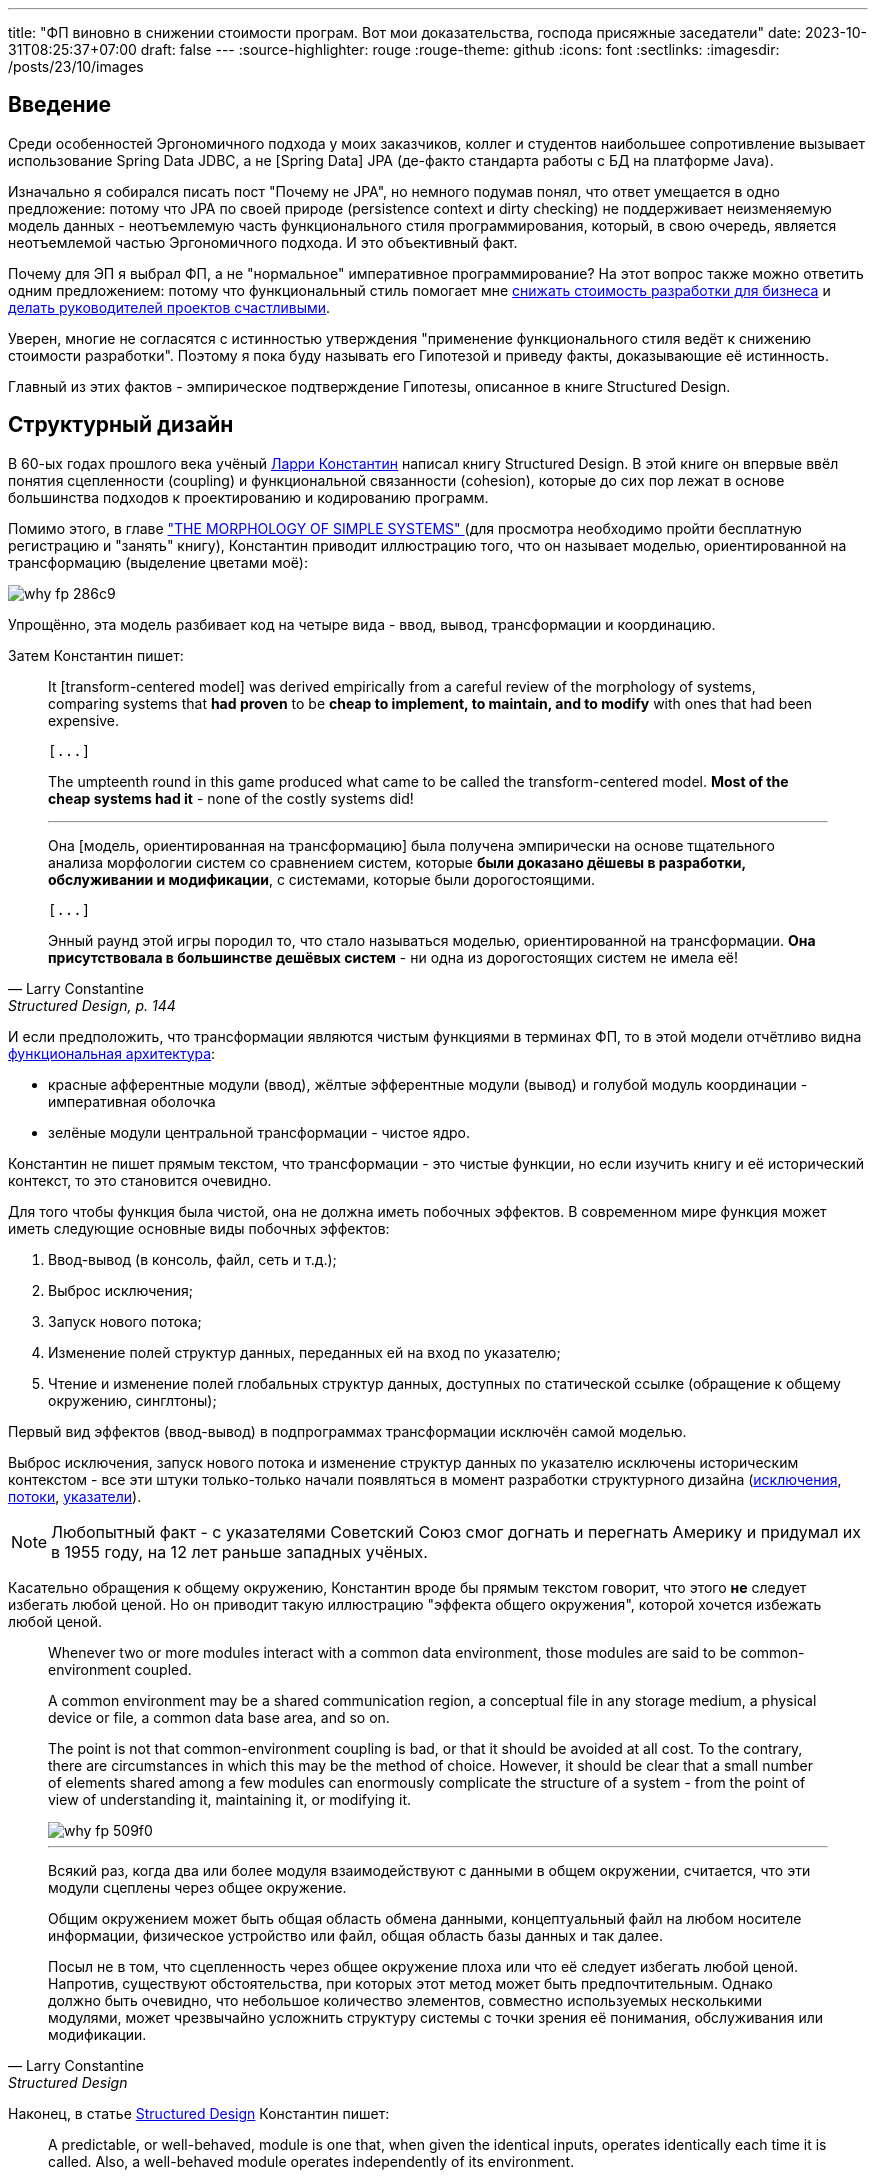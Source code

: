 ---
title: "ФП виновно в снижении стоимости програм. Вот мои доказательства, господа присяжные заседатели"
date: 2023-10-31T08:25:37+07:00
draft: false
---
:source-highlighter: rouge
:rouge-theme: github
:icons: font
:sectlinks:
:imagesdir: /posts/23/10/images

== Введение

Среди особенностей Эргономичного подхода у моих заказчиков, коллег и студентов наибольшее сопротивление вызывает использование Spring Data JDBC, а не [Spring Data] JPA (де-факто стандарта работы с БД на платформе Java).

Изначально я собирался писать пост "Почему не JPA", но немного подумав понял, что ответ умещается в одно предложение: потому что JPA по своей природе (persistence context и dirty checking) не поддерживает неизменяемую модель данных - неотъемлемую часть функционального стиля программирования, который, в свою очередь, является неотъемлемой частью Эргономичного подхода.
И это объективный факт.

Почему для ЭП я выбрал ФП, а не "нормальное" императивное программирование?
На этот вопрос также можно ответить одним предложением: потому что функциональный стиль помогает мне link:++{{<ref "microposts/23/07/project-e-retro-v3">}}++[снижать стоимость разработки для бизнеса] и link:++{{<ref "ergo-approach/landing#_кейсы">}}++[делать руководителей проектов счастливыми].

Уверен, многие не согласятся с истинностью утверждения "применение функционального стиля ведёт к снижению стоимости разработки".
Поэтому я пока буду называть его Гипотезой и приведу факты, доказывающие её истинность.

Главный из этих фактов - эмпирическое подтверждение Гипотезы, описанное в книге Structured Design.

== Структурный дизайн

В 60-ых годах прошлого века учёный https://en.wikipedia.org/wiki/Larry_Constantine[Ларри Константин] написал книгу Structured Design.
В этой книге он впервые ввёл понятия сцепленности (coupling) и функциональной связанности (cohesion), которые до сих пор лежат в основе большинства подходов к проектированию и кодированию программ.

Помимо этого, в главе https://archive.org/details/structureddesign00edwa/page/128/mode/2up["THE MORPHOLOGY OF SIMPLE SYSTEMS" ] (для просмотра необходимо пройти бесплатную регистрацию и "занять" книгу), Константин приводит иллюстрацию того, что он называет моделью, ориентированной на трансформацию (выделение цветами моё):

image::why-fp-286c9.png[]

Упрощённо, эта модель разбивает код на четыре вида - ввод, вывод, трансформации и координацию.

Затем Константин пишет:

[quote, Larry Constantine, "Structured Design, p. 144"]
____
It [transform-centered model] was derived empirically from a careful review of the morphology of systems, comparing systems that *had proven* to be *cheap to implement, to maintain, and to modify* with ones that had been expensive.

 [...]

The umpteenth round in this game produced what came to be called the transform-centered model.
*Most of the cheap systems had it* - none of the costly systems did!

---

Она [модель, ориентированная на трансформацию] была получена эмпирически на основе тщательного анализа морфологии систем со сравнением систем, которые *были доказано дёшевы в разработки, обслуживании и модификации*, с системами, которые были дорогостоящими.

 [...]

Энный раунд этой игры породил то, что стало называться моделью, ориентированной на трансформации.
*Она присутствовала в большинстве дешёвых систем* - ни одна из дорогостоящих систем не имела её!
____

И если предположить, что трансформации являются чистым  функциями в терминах ФП, то в этой модели отчётливо видна https://habr.com/ru/articles/571668/[функциональная архитектура]:

* красные афферентные модули (ввод), жёлтые эфферентные модули (вывод) и голубой модуль координации - императивная оболочка
* зелёные модули центральной трансформации - чистое ядро.

Константин не пишет прямым текстом, что трансформации - это чистые функции, но если изучить книгу и её исторический контекст, то это становится очевидно.

Для того чтобы функция была чистой, она не должна иметь побочных эффектов.
В современном мире функция может иметь следующие основные виды побочных эффектов:

. Ввод-вывод (в консоль, файл, сеть и т.д.);
. Выброс исключения;
. Запуск нового потока;
. Изменение полей структур данных, переданных ей на вход по указателю;
. Чтение и изменение полей глобальных структур данных, доступных по статической ссылке (обращение к общему окружению, синглтоны);

Первый вид эффектов (ввод-вывод) в подпрограммах трансформации исключён самой моделью.

Выброс исключения, запуск нового потока и изменение структур данных по указателю исключены историческим контекстом - все эти штуки только-только начали появляться в момент разработки структурного дизайна (https://en.wikipedia.org/wiki/Exception_handling_(programming)[исключения], https://en.wikipedia.org/wiki/Thread_(computing)[потоки], https://en.wikipedia.org/wiki/Pointer_(computer_programming)[указатели]).

[NOTE]
====
Любопытный факт - с указателями Советский Союз смог догнать и перегнать Америку и придумал их в 1955 году, на 12 лет раньше западных учёных.
====
Касательно обращения к общему окружению, Константин вроде бы прямым текстом говорит, что этого *не* следует избегать любой ценой.
Но он приводит такую иллюстрацию "эффекта общего окружения", которой хочется избежать любой ценой.
[quote, Larry Constantine, Structured Design, p. 88]
____
Whenever two or more modules interact with a common data environment, those modules are said to be common-environment coupled.
[...]
A common environment may be a shared communication region, a conceptual file in any storage medium, a physical device or file, a common data base area, and so on.
[...]
The point is not that common-environment coupling is bad, or that it should be avoided at all cost.
To the contrary, there are circumstances in which this may be the method of choice.
However, it should be clear that a small number of elements shared among a few modules can enormously complicate the structure of a system - from the point of view of understanding it, maintaining it, or modifying it.

image::why-fp-509f0.png[]

---

Всякий раз, когда два или более модуля взаимодействуют с данными в общем окружении, считается, что эти модули сцеплены через общее окружение.
[...]
Общим окружением может быть общая область обмена данными, концептуальный файл на любом носителе информации, физическое устройство или файл, общая область базы данных и так далее.
[...]
Посыл не в том, что сцепленность через общее окружение плоха или что её следует избегать любой ценой.
Напротив, существуют обстоятельства, при которых этот метод может быть предпочтительным.
Однако должно быть очевидно, что небольшое количество элементов, совместно используемых несколькими модулями, может чрезвычайно усложнить структуру системы с точки зрения её понимания, обслуживания или модификации.
____

Наконец, в статье https://www.academia.edu/58429322/Structured_design[Structured Design] Константин пишет:

[quote, Larry Constantine, Structured Design]
____
A predictable, or well-behaved, module is one that, when given the identical inputs, operates identically each time it is called.
Also, a well-behaved module operates independently of its environment.

---

Предсказуемый, или [хорошо управляемый/исправный/хорошо себя ведущий], модуль - это модуль, который при задании идентичных входных данных работает одинаково при каждом его вызове.
Кроме того, исправный модуль работает независимо от своей среды.
____

Это определение well-behaved модуля (подпрограммы) буквально является определением чистой функции.

***

Таким образом, мы получаем:

. Трансформации физически не могли иметь никаких эффектов, кроме обращения к общему окружению;
. При этом Константин иллюстрирует "эффект общего окружения" картинкой, которая повергнет в ужас любого разработчика;
. И называет исправными подпрограммы, которые обладают свойствами чистых функций - в том числе не обращаются к общему окружению.

Достаточно ли этого, для того чтобы прийти к выводу, что трансформации де-факто были чистыми функциями и, следовательно, модель, ориентированная на трансформации, является эквивалентом функциональной архитектуры?
Я считаю что да.

Это, в свою очередь, значит что есть эмпирические свидетельства тому, что применение функциональной архитектуры ведёт к системам "дешёвым в разработке, обслуживании и модификации".

Это могло бы быть неопровержимым доказательством Гипотезы, если бы не одно но.
Результаты этого исследования не были опубликованы в рецензируемом научном журнале, потому что "исходные данные и заметки были утеряны в беспорядочной гибели института".

Тем не менее, я считаю, что слова учёного с мировым именем заслуживают доверия.
В том числе потому, что они подтверждаются другими экспертами-практиками и моим собственным опытом.

== Косвенные подтверждения Гипотезы

=== ФП в книгах

Призывы максимум кода выделять в чистые функции встречаются во множестве книг, опубликованных начиная с 60-ых годов и публикуемых по сей день.

==== Functional Design: Principles, Patterns, and Practices (2023), Robert Martin

https://www.amazon.com/Functional-Design-Principles-Patterns-Practices/dp/0138176396[Свежая книга] Роберта Мартина, пожалуй, самого цитируемого человека на собеседованиях и конференциях по дизайну и хорошему коду, называется Functional Design: Principles, Patterns, and Practices.

==== Unit Testing: Principles, Practices, and Patterns (2020), Vladimir Khorikov

Лучшая, на мой взгляд, https://www.amazon.com/Unit-Testing-Principles-Practices-Patterns/dp/1617296279[книга по автоматизации тестирования] включает в себя три раздела на 23 страницы, посвящённых функциональной архитектуре.
Потому что она является необходимым

==== Patterns, Principles, and Practices of Domain-Driven Design (2015), Scott Millett

[quote, Scott Millett, "Patterns, Principles, and Practices of Domain-Driven Design, section Favor Hidden‐Side‐Effect‐Free Functions"]
____
Side effects can make code harder to reason about and harder to test, and they can often be the source of bugs.
In a broad programming context, avoiding side effecting functions as much as possible is generally considered good advice.
You even saw in the previous chapter how being side-effect‐free and immutable were two of the main strengths of value objects.
*But if avoiding side effects is good advice, avoiding hidden side effects is a fundamental expectation*.

---

Побочные эффекты могут усложнить анализ кода и его тестирование, а так же они часто бывают источником ошибок.
Избегать, насколько это возможно, функций с побочными эффектами -  обычно считается хорошим советом в программировании.
Вы даже видели в предыдущей главе, что отсутствие побочных эффектов и неизменяемость были двумя основными преимуществами объектов-значений.
*Но если избегать побочных эффектов - хороший совет, то избегать скрытых побочных эффектов - фундаментальное ожидание*.
____

==== Clean Code (2008), Robert Martin

[quote, Robert Martin, "Clean code, section Have No Side Effects"]
____
*Side effects are lies.*

Your function promises to do one thing, but it also does other hidden things.
Sometimes it will make unexpected changes to the variables of its own class.
Sometimes it will make them to the parameters passed into the function or to system globals.
In either case they are devious and damaging mistruths that often result in strange temporal couplings and order dependencies.

---

*Побочные эффекты - это ложь.*

Ваша функция обещает сделать что-то одно, но она также выполняет и другие скрытые действия.
Иногда она вносит неожиданные изменения в переменные своего класса.
Иногда делает это с параметрами, передаваемым в функцию, или глобальными переменными системы.
В любом случае это коварные и разрушительные обманы, которые часто приводят к странным временнЫм связям и зависимостям в порядке выполнения.
____

==== Domain-Driven Design (2003), Eric Evans

[quote, Eric Evans, "Domain-Driven Design, section SIDE-EFFECT-FREE FUNCTION"]
____
*Place as much of the logic of the program as possible into functions*, operations that return results with no observable side effects.
Strictly segregate commands (resulting in modifications to observable state) into very simple operations that do not return domain information.
Further control side effects by moving complex logic into VALUE OBJECTS with conceptual definitions fitting the responsibility.

---

*Помещайте возможный максимум логики программы в функции* — операции, которые возвращают результат без наблюдаемых побочных эффектов.
Строго выделяйте команды (приводящие к изменениям в наблюдаемом состоянии) в очень простые операции, которые не возвращают доменную информацию.
Дальнейший контроль побочных эффектов осуществляется путём переноса сложной логики в ОБЪЕКТЫ-ЗНАЧЕНИЯ, чьё концептуальное описание подходит для включения ответственности [за выполнение этой логики].
____

==== Object-Oriented Software Construction (1997), Bertrand Meyer

[quote, Bertrand Meyer, "Object-Oriented Software Construction, section 23.1 SIDE EFFECTS IN FUNCTIONS"]
____
The first question that we must address will have a deep effect on the style of our designs.
Is it legitimate for functions — routines that return a result — also to produce a side effect, that is to say, to change something in their environment?

*The gist of the answer is no*, but we must first understand the role of side effects, and distinguish between good and potentially bad side effects.

---

Первый вопрос, на который мы должны ответить, окажет глубокое влияние на стиль наших дизайнов.
Законно ли, чтобы функции — подпрограммы, возвращающие результат, — также производили побочный эффект, то есть изменяли что-то в своей среде?

*Суть ответа - нет*, но сначала мы должны понять роль побочных эффектов и провести различие между хорошими и потенциально плохими побочными эффектами.
____

---

Следующим косвенным доказательством преимущества ФП-стиля является тот факт, что большинство его адептов в начале своей карьеры были сторонниками императивного стиля.

=== ФП-перебежчики

Наиболее яркими, на мой взгляд, представителями людей, слишком слабых духом для императивного программирования, являются Роберт Мартин и Рич Хикки.

Мартин  — человек, чьё имя приходит на ум первым после слов "объектно-ориентированный дизайн" или "чистый код" - десять лет назад https://blog.cleancoder.com/uncle-bob/2019/08/22/WhyClojure.html[перешёл с C++ на Clojure] и теперь пишет https://blog.cleancoder.com/uncle-bob/2021/11/28/Spacewar.html[посты-оды функциональному стилю] и книги по функциональному дизайну.

Хикки некогда был адвокатом C++, но в итоге настолько https://dl.acm.org/doi/pdf/10.1145/3386321[устал от проблем, вызванных императивным стилем], что сделал собственный https://clojure.org/[функциональный язык] с персистентными структурами данных и примитивами безопасного конкурентного программирования, собственную https://www.datomic.com/[функциональную СУБД] и собственную https://docs.datomic.com/cloud/ions/ions.html[модель функционального программирования].
И это всё не академические изыскания - https://clojure.org/community/success_stories[Clojure активно используется в коммерческой разработке] (хотя масштаб использования не сопоставим с Java/C#/Kotlin и т.д., конечно же).

=== ФП в технологиях

Технологии, в частности языки программирования и фреймворки, призваны сделать разработку программ дешевле.
И сейчас наблюдается отчётливый тренд увеличения процента технологий, базирующихся на принципах ФП.
На основании чего можно предположить, что эти принципы помогают авторам удешевить разработку программ на базе их технологий.

Единственный [line-through]#популярный# известный мне язык родом из этого века, который не поддерживает ФП - Go.
Все остальные - Kotlin, Swift, Rust - поддерживают.
Естественно, я не говорю о целом ворохе чисто функциональных языков программирования.

Сейчас даже Java семимильными шагами идёт в сторону ФП стиля — записи, закрытые иерархии, паттерн мэтчинг, лямбды в конце концов.

А GUI-фреймворки, некогда бывшие безраздельной вотчиной ООП, в XXI веке все как один - https://react.dev/[React], https://developer.apple.com/xcode/swiftui/[SwiftUI], https://developer.android.com/jetpack/compose[Jetpack Compose] (ну ладно, основные для наиболее используемых платформ - Web, Android, iOS) — предлагают функциональную модель.

== Вероятная причина низкой стоимости ФП-программ

Я полагаю, что при прочих равных, в разработке дешевле те программы, которые проще понять.

Потому что при работе с понятной программой, разработчику требуется меньше времени (=денег) на её изучение, для того чтобы внести требуемые правки.
И при изменении понятной программы меньше вероятность внести ошибку, которая потребует дополнительного времени (=денег) на её исправление.

И я хотя понятность кода во многом является субъективно метрикой, программы, написанные в функциональном стиле, объективно более понятны.

Это можно продемонстрировать на двух областях, которые строят точные модели программ - формальная верификация программ и оптимизирующие компиляторы.
Для обеих этих областей подпрограммы, написанные в функциональном стиле, являются объективно более понятными:

. Оптимизирующие компиляторы не могут применять многие из оптимизаций к программам с эффектами из-за того, что не могут предсказать последствия этих оптимизаций ([https://dl.acm.org/doi/pdf/10.1145/130943.130947[1]]
. Наличие оператора присваивания в программе существенно усложняет задачу её формальной верификации ([https://queue.acm.org/detail.cfm?ref=rss&id=2611829[2]]).

Есть и более близкая большинству разработчиков область, в которой большая простота функционального стиля на фоне императивного не вызывает сомнений, - многопоточное программирование.

Главная сложность написания многопоточных программ в императивном стиле (с разделяемыми изменяемыми структурами данных) в том, что в любой момент ваш код могут остановить и поменять данные, с которыми вы только что работали.
Это как будто вы подносите ко рту конфетку, в последнюю секунду моргаете, открываете глаза, а там уже шпинат.

По сути та же ситуация может возникнуть и в однопоточной программе в момент вызова функции с передачей в неё изменяемой структуры данных.
Да, тут всё значительно проще - вы точно знаете когда и примерно знаете кто (в случае полиморфного вызова в закрытой системе) может подменить вам конфетку.
Но для того чтобы быть уверенным, что вы съедите именно конфетку, вам надо перед каждым использованием функции (и после каждого её изменения) заглядывать внутрь и изучать, что она делает с вашей конфеткой.

Эту проблему императивного стиля можно проиллюстрировать на следующем примере:

[source,kotlin]
----

fun main() {
    val els: ArrayList<Int> = arrayListOf(2, 2)
    val sum = sum(els)
    println("Сумма ${els[0]} + ${els[1]} = $sum")
}

fun sum(els: ArrayList<Int>): Int = TODO()
----

Что мы можем сказать про поведение этой программы?
Если вынести за скобки то, что прямо сейчас она вылетит с исключением (так реализована функция TODO в Kotlin) - ничего.

Потому что `sum` может быть реализована, например, так:

[source,kotlin]
----
fun sum(els: ArrayList<Int>): Int {
    var sum = 0
    while (els.isNotEmpty()) {
        sum += els.remove(0)
    }
    return sum
}
----

С такой реализацией вызов этой программы завершится выбросом IndexOutOfBoundsException.
Это хоть и синтетический пример, но он основан на реальных событиях - из-за подобного кода я лично вносил баг, который нашли только в проде.

== Для того чтобы снизить стоимость разработки, не надо знать теорию категорий

Пуристы во главе с https://queue.acm.org/detail.cfm?ref=rss&id=2611829[Эриком Мейером] со мной не согласятся, но прагматики во главе в https://x.com/unclebobmartin/status/1593666656466862083?s=20[анкл Бобом] меня поддержат в том, что для получения пользы от ФП-стиля не обязательно уходить в идеально чистое функциональное программирование.

Для этого достаточно с помощью функциональной архитектуры разделить ввод-вывод и логику и сделать модель данных неизменяемой.
А императивную оболочку, как это ни странно, намного удобнее писать в императивном стиле.
И если локальная переменная не утекает за пределы функции - link:++{{<ref "/microposts/22/12/why-fp-simpler">}}++[она вполне может быть изменяемой] (см. примеры кода в конце поста).

Я не знаю единого хорошего источника по [line-through]#пролетарскому# прагматичному ФП, но могу порекомендовать трек его изучения.

. Сначала стоит прочитать пост Владимира Хорикова - https://habr.com/ru/articles/571668/[Иммутабельная архитектура].
+
В этом посте можно быстро схватить основную идею функциональной архитектуры информационных систем.
Но в реализации информационных систем в функциональном стиле слишком много нюансов для одного поста, поэтому одним постом ограничиться не получится.

. Затем можно так же быстро посмотреть ещё пару небольших примеров решения "реальных" задач в ФП-стиле в моих постах:
.. link:++https://azhidkov.pro/posts/22/04/220401-aggregates/#_%D0%B0%D0%BD%D0%B5%D0%BC%D0%B8%D1%87%D0%BD%D0%B0%D1%8F_%D0%B4%D0%BE%D0%BC%D0%B5%D0%BD%D0%BD%D0%B0%D1%8F_%D0%BC%D0%BE%D0%B4%D0%B5%D0%BB%D1%8C++[Агрегаты];
.. https://telegra.ph/Lenivye-vychisleniya-dlya-realizacii-funkcionalnoj-arhitektury-05-07[Ленивые вычисления для реализации функциональной архитектуры].

. После этого можно прочитать книгу того же Хорикова https://www.amazon.com/Unit-Testing-Principles-Practices-Patterns/dp/1617296279[Unit Testing Principles, Practices, and Patterns] (https://habr.com/ru/companies/sportmaster_lab/articles/676840/[на русском])
+
Тут больше деталей, но так как фокус книги всё-таки на тестировании, не хватает главной части — моделирования неизменяемых данных.

. Моделирование незименяемых данных хорошо раскрыто в книге https://pragprog.com/titles/swdddf/domain-modeling-made-functional/[Domain Modeling Made Functional].
+
Тут уже прям ФП-ФП с монадами, но после материалов Хорикова у вас будет выбор - идти в эту кроличью нору или нет.

. Наконец, всё это можно полернуть свежей книгой анкл Боба https://www.amazon.com/Functional-Design-Principles-Patterns-Practices/dp/0138176396[Functional Design: Principles, Patterns, and Practices].
+
В этой книге нет ни одного сложного эффекта (всё эффекты в памяти) и примеры на Clojure, но она хорошо иллюстрирует, тот самый [line-through]#пролетарский# прагматичный стиль ФП.

== Заключение

Итого мы имеем следующие факты:

. Учёный с мировым именем утверждает, что у него были эмпирические данные, свидетельствующие о том, что дешёвые программы имеют структуру, которая чрезвычайно напоминает функциональную архитектуру;
. Множество экспертов-практиков со страниц своих книг призывают возможный максимум кода выносить в чистые функции;
. Множество экспертов-практиков переходят с императивного стиля на функциональный;
. Множество вендоров включают принципы функционального подхода в основу своих технологий;
. Программы, написанные в функциональном стиле, проще верифицировать и оптимизировать;
. Писать многопоточные программы намного проще в функциональном стиле;
. При этом код в функциональном стиле может быть вполне понятен человеку без степени доктора математических наук.

Достаточно ли этих фактов, для доказательства того, что функциональный стиль снижает стоимость разработки?
Для меня, особенно с учётом того, что они согласуются с моим опытом, - да.
